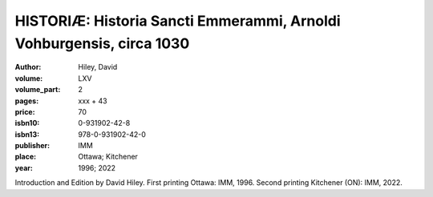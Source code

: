 HISTORIÆ: Historia Sancti Emmerammi, Arnoldi Vohburgensis, circa 1030
=====================================================================

:author: Hiley, David

:volume: LXV
:volume_part: 2
:pages: xxx + 43
:price: 70
:isbn10: 0-931902-42-8
:isbn13: 978-0-931902-42-0
:publisher: IMM
:place: Ottawa; Kitchener
:year: 1996; 2022

Introduction and Edition by David Hiley. First printing Ottawa: IMM, 1996. Second printing Kitchener (ON): IMM, 2022.
